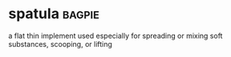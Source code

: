 * spatula :bagpie:
a flat thin implement used especially for spreading or mixing soft substances, scooping, or lifting
